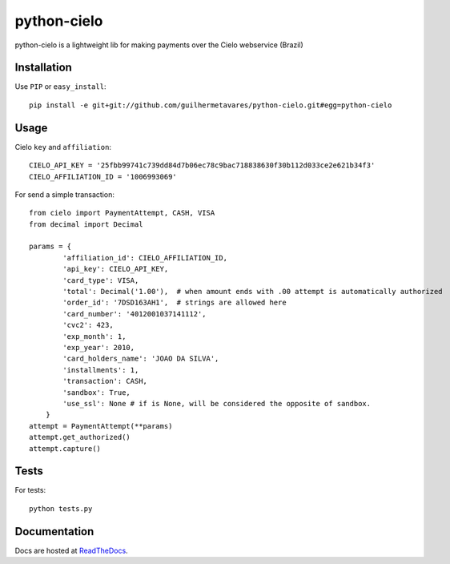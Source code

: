 ============
python-cielo
============

python-cielo is a lightweight lib for making payments over the Cielo webservice (Brazil)

Installation
^^^^^^^^^^^^^
Use ``PIP`` or ``easy_install``: ::

    pip install -e git+git://github.com/guilhermetavares/python-cielo.git#egg=python-cielo

Usage
^^^^^

Cielo ``key`` and ``affiliation``: ::

    CIELO_API_KEY = '25fbb99741c739dd84d7b06ec78c9bac718838630f30b112d033ce2e621b34f3'
    CIELO_AFFILIATION_ID = '1006993069'


For send a simple transaction: ::

    from cielo import PaymentAttempt, CASH, VISA
    from decimal import Decimal

    params = {
            'affiliation_id': CIELO_AFFILIATION_ID,
            'api_key': CIELO_API_KEY,
            'card_type': VISA,
            'total': Decimal('1.00'),  # when amount ends with .00 attempt is automatically authorized
            'order_id': '7DSD163AH1',  # strings are allowed here
            'card_number': '4012001037141112',
            'cvc2': 423,
            'exp_month': 1,
            'exp_year': 2010,
            'card_holders_name': 'JOAO DA SILVA',
            'installments': 1,
            'transaction': CASH,
            'sandbox': True,
            'use_ssl': None # if is None, will be considered the opposite of sandbox.
        }
    attempt = PaymentAttempt(**params)
    attempt.get_authorized()
    attempt.capture()


Tests
^^^^^
For tests: ::

    python tests.py


Documentation
^^^^^^^^^^^^^
Docs are hosted at `ReadTheDocs <http://python-cielo.readthedocs.org/>`_.
